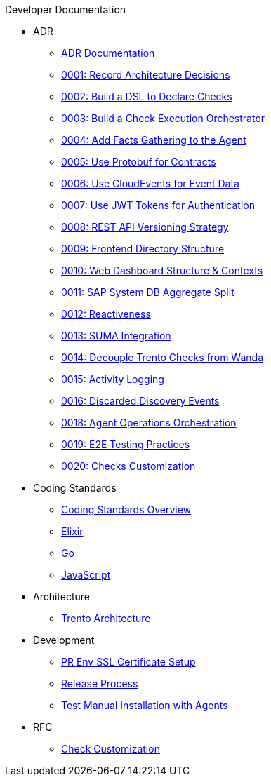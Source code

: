 .Developer Documentation


* ADR
** xref:adr/README.adoc[ADR Documentation]
** xref:adr/0001-record-architecture-decisions.adoc[0001: Record Architecture Decisions]
** xref:adr/0002-build-a-dsl-to-declare-checks.adoc[0002: Build a DSL to Declare Checks]
** xref:adr/0003-build-a-check-execution-orchestrator.adoc[0003: Build a Check Execution Orchestrator]
** xref:adr/0004-add-facts-gathering-capabilities-to-the-agent.adoc[0004: Add Facts Gathering to the Agent]
** xref:adr/0005-use-protobuf-to-define-and-generate-contracts.adoc[0005: Use Protobuf for Contracts]
** xref:adr/0006-use-cloudevents-to-describe-event-data.adoc[0006: Use CloudEvents for Event Data]
** xref:adr/0007-use-jwt-tokens-as-authentication-mechanism.adoc[0007: Use JWT Tokens for Authentication]
** xref:adr/0008-rest-api-versioning-strategy.adoc[0008: REST API Versioning Strategy]
** xref:adr/0009-frontend-directory-structure-and-architecture.adoc[0009: Frontend Directory Structure]
** xref:adr/0010-web-dashboard-directory-structure-and-contexts.adoc[0010: Web Dashboard Structure & Contexts]
** xref:adr/0011-sap-system-database-aggregate-split.adoc[0011: SAP System DB Aggregate Split]
** xref:adr/0012-reactiveness.adoc[0012: Reactiveness]
** xref:adr/0013-suma-integration.adoc[0013: SUMA Integration]
** xref:adr/0014-decoupling-of-trento-checks-from-wanda.adoc[0014: Decouple Trento Checks from Wanda]
** xref:adr/0015-activity-logging.adoc[0015: Activity Logging]
** xref:adr/0016-discarded-discovery-events.adoc[0016: Discarded Discovery Events]
** xref:adr/0018-agent-operations-orchestration.adoc[0018: Agent Operations Orchestration]
** xref:adr/0019-e2e-testing-practices.adoc[0019: E2E Testing Practices]
** xref:adr/0020-checks-customization.adoc[0020: Checks Customization]

* Coding Standards
** xref:coding-standarts/README.adoc[Coding Standards Overview]
** xref:coding-standarts/elixir.adoc[Elixir]
** xref:coding-standarts/go.adoc[Go]
** xref:coding-standarts/javascript.adoc[JavaScript]

* Architecture
*** xref:architecture/trento-architecture.adoc[Trento Architecture]

* Development
** xref:development/pr-env-ssl-certificate-setup.adoc[PR Env SSL Certificate Setup]
** xref:development/release.adoc[Release Process]
** xref:development/test-manual-installation-with-agents.adoc[Test Manual Installation with Agents]

* RFC
** xref:rfc/0001-checks-customization.adoc[Check Customization]